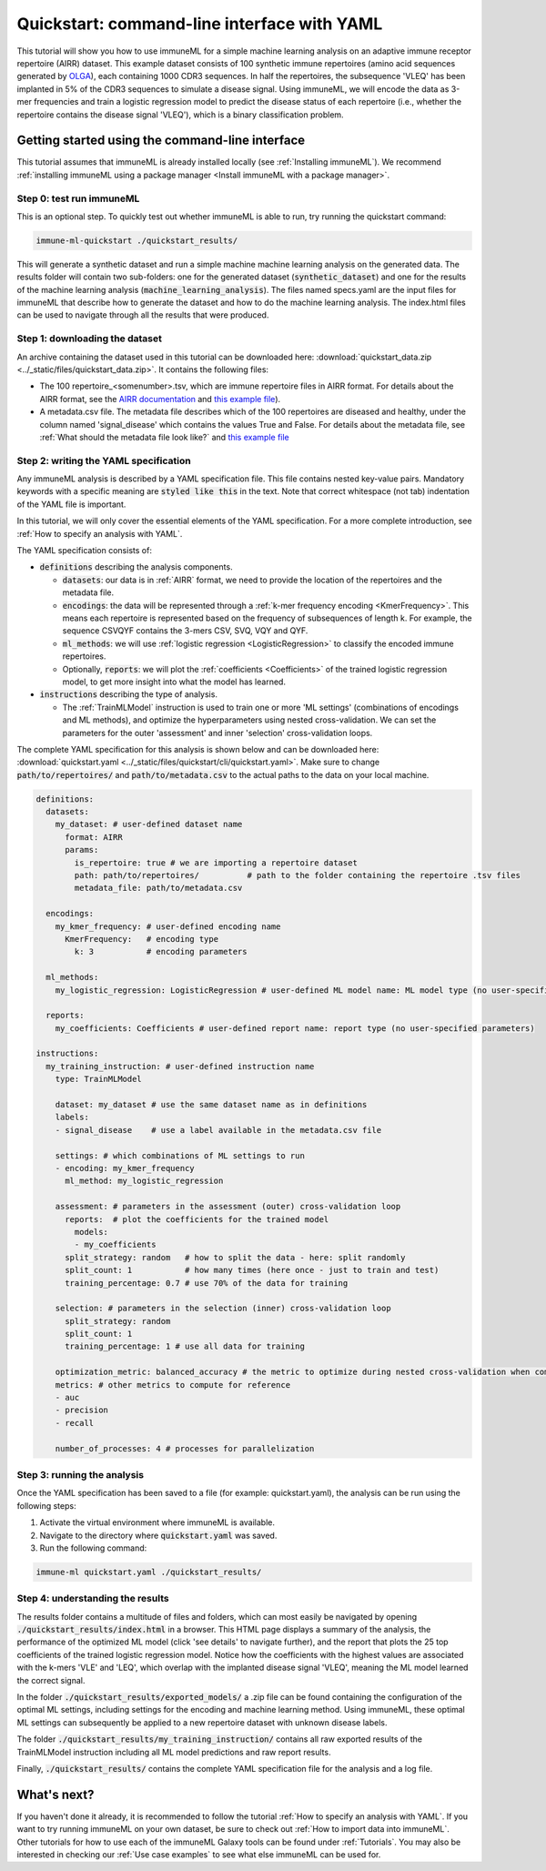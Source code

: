 Quickstart: command-line interface with YAML
==============================================

.. meta::

   :twitter:card: summary
   :twitter:site: @immuneml
   :twitter:title: immuneML quickstart: get started in the command line with YAML specification
   :twitter:description: See tutorials on how to run an immuneML quickstart in the command line with a YAML specification.
   :twitter:image: https://docs.immuneml.uio.no/_images/receptor_classification_overview.png

This tutorial will show you how to use immuneML for a simple machine learning analysis on an adaptive immune receptor repertoire (AIRR) dataset.
This example dataset consists of 100 synthetic immune repertoires (amino acid sequences generated by `OLGA <https://github.com/statbiophys/OLGA>`_), each containing 1000 CDR3 sequences.
In half the repertoires, the subsequence 'VLEQ' has been implanted in 5% of the CDR3 sequences to simulate a disease signal.
Using immuneML, we will encode the data as 3-mer frequencies and train a logistic regression model to predict the disease status of each repertoire
(i.e., whether the repertoire contains the disease signal 'VLEQ'), which is a binary classification problem.


Getting started using the command-line interface
-------------------------------------------------

This tutorial assumes that immuneML is already installed locally (see :ref:`Installing immuneML`).
We recommend :ref:`installing immuneML using a package manager <Install immuneML with a package manager>`.

Step 0: test run immuneML
^^^^^^^^^^^^^^^^^^^^^^^^^^^^^^^^^^^^^^^^^^^^^^^^^

This is an optional step.
To quickly test out whether immuneML is able to run, try running the quickstart command:

.. code-block:: console

    immune-ml-quickstart ./quickstart_results/

This will generate a synthetic dataset and run a simple machine machine learning analysis on the generated data.
The results folder will contain two sub-folders: one for the generated dataset (:code:`synthetic_dataset`) and one for the results of the machine
learning analysis (:code:`machine_learning_analysis`). The files named specs.yaml are the input files for immuneML that describe how to generate the dataset
and how to do the machine learning analysis. The index.html files can be used to navigate through all the results that were produced.

Step 1: downloading the dataset
^^^^^^^^^^^^^^^^^^^^^^^^^^^^^^^^^^^^^^^^^^^^^^^^^

An archive containing the dataset used in this tutorial can be downloaded here: :download:`quickstart_data.zip <../_static/files/quickstart_data.zip>`.
It contains the following files:

- The 100 repertoire_<somenumber>.tsv, which are immune repertoire files in AIRR format. For details about the AIRR format, see the `AIRR documentation <https://docs.airr-community.org/en/stable/datarep/format.html>`_ and `this example file <https://galaxy.immuneml.uio.no/datasets/e86c1af9d83bf1ee/display/?preview=True>`_).

- A metadata.csv file. The metadata file describes which of the 100 repertoires are diseased and healthy, under the
  column named 'signal_disease' which contains the values True and False.
  For details about the metadata file, see :ref:`What should the metadata file look like?` and `this example file <https://galaxy.immuneml.uio.no/datasets/a6e389145d2bcee5/display/?preview=True>`_

Step 2: writing the YAML specification
^^^^^^^^^^^^^^^^^^^^^^^^^^^^^^^^^^^^^^^^^^^^^^^^^
Any immuneML analysis is described by a YAML specification file.
This file contains nested key-value pairs. Mandatory keywords with a specific meaning are :code:`styled like this`
in the text. Note that correct whitespace (not tab) indentation of the YAML file is important.

In this tutorial, we will only cover the essential elements of the YAML specification.
For a more complete introduction, see :ref:`How to specify an analysis with YAML`.

The YAML specification consists of:

- :code:`definitions` describing the analysis components.

  - :code:`datasets`: our data is in :ref:`AIRR` format, we need to provide the location of the repertoires and the metadata file.

  - :code:`encodings`: the data will be represented through a :ref:`k-mer frequency encoding <KmerFrequency>`.
    This means each repertoire is represented based on the frequency of subsequences of length k.
    For example, the sequence CSVQYF contains the 3-mers CSV, SVQ, VQY and QYF.

  - :code:`ml_methods`: we will use :ref:`logistic regression <LogisticRegression>` to classify
    the encoded immune repertoires.

  - Optionally, :code:`reports`: we will plot the :ref:`coefficients <Coefficients>` of the trained
    logistic regression model, to get more insight into what the model has learned.

- :code:`instructions` describing the type of analysis.

  - The :ref:`TrainMLModel` instruction is used to train one or more 'ML settings' (combinations of encodings and ML methods),
    and optimize the hyperparameters using nested cross-validation. We can set the parameters for the outer 'assessment' and
    inner 'selection' cross-validation loops.

The complete YAML specification for this analysis is shown below and can be downloaded here: :download:`quickstart.yaml <../_static/files/quickstart/cli/quickstart.yaml>`.
Make sure to change :code:`path/to/repertoires/` and :code:`path/to/metadata.csv` to the actual paths to the data on your local machine.

.. highlight:: yaml
.. code-block:: yaml

    definitions:
      datasets:
        my_dataset: # user-defined dataset name
          format: AIRR
          params:
            is_repertoire: true # we are importing a repertoire dataset
            path: path/to/repertoires/          # path to the folder containing the repertoire .tsv files
            metadata_file: path/to/metadata.csv

      encodings:
        my_kmer_frequency: # user-defined encoding name
          KmerFrequency:   # encoding type
            k: 3           # encoding parameters

      ml_methods:
        my_logistic_regression: LogisticRegression # user-defined ML model name: ML model type (no user-specified parameters)

      reports:
        my_coefficients: Coefficients # user-defined report name: report type (no user-specified parameters)

    instructions:
      my_training_instruction: # user-defined instruction name
        type: TrainMLModel

        dataset: my_dataset # use the same dataset name as in definitions
        labels:
        - signal_disease    # use a label available in the metadata.csv file

        settings: # which combinations of ML settings to run
        - encoding: my_kmer_frequency
          ml_method: my_logistic_regression

        assessment: # parameters in the assessment (outer) cross-validation loop
          reports:  # plot the coefficients for the trained model
            models:
            - my_coefficients
          split_strategy: random   # how to split the data - here: split randomly
          split_count: 1           # how many times (here once - just to train and test)
          training_percentage: 0.7 # use 70% of the data for training

        selection: # parameters in the selection (inner) cross-validation loop
          split_strategy: random
          split_count: 1
          training_percentage: 1 # use all data for training

        optimization_metric: balanced_accuracy # the metric to optimize during nested cross-validation when comparing multiple models
        metrics: # other metrics to compute for reference
        - auc
        - precision
        - recall

        number_of_processes: 4 # processes for parallelization


Step 3: running the analysis
^^^^^^^^^^^^^^^^^^^^^^^^^^^^^^^^^^^^^^^^^^^^^^^^^


Once the YAML specification has been saved to a file (for example: quickstart.yaml), the analysis can be run using the following steps:

#. Activate the virtual environment where immuneML is available.

#. Navigate to the directory where :code:`quickstart.yaml` was saved.

#. Run the following command:

.. code-block:: console

    immune-ml quickstart.yaml ./quickstart_results/


Step 4: understanding the results
^^^^^^^^^^^^^^^^^^^^^^^^^^^^^^^^^^^^^^^^^^^^^^^^^

The results folder contains a multitude of files and folders, which can most easily be navigated by opening :code:`./quickstart_results/index.html` in a browser.
This HTML page displays a summary of the analysis, the performance of the optimized ML model (click 'see details' to navigate further), and the report that plots the 25 top coefficients of
the trained logistic regression model. Notice how the coefficients with the highest values are associated with the k-mers 'VLE' and 'LEQ', which overlap with the implanted disease signal 'VLEQ', meaning the ML model learned the correct signal.

.. image:: ../_static/images/reports/coefficients_logistic_regression.png
   :alt: Coefficients report
   :width: 600

In the folder :code:`./quickstart_results/exported_models/` a .zip file can be found containing the configuration of the optimal ML settings, including settings for the encoding
and machine learning method. Using immuneML, these optimal ML settings can subsequently be applied to a new repertoire dataset with unknown disease labels.

The folder :code:`./quickstart_results/my_training_instruction/` contains all raw exported results of the TrainMLModel instruction including all ML model predictions and raw report results.

Finally, :code:`./quickstart_results/` contains the complete YAML specification file for the analysis and a log file.

What's next?
-------------------------------------------------

If you haven't done it already, it is recommended to follow the tutorial :ref:`How to specify an analysis with YAML`.
If you want to try running immuneML on your own dataset, be sure to check out :ref:`How to import data into immuneML`.
Other tutorials for how to use each of the immuneML Galaxy tools can be found under :ref:`Tutorials`.
You may also be interested in checking our :ref:`Use case examples` to see what else immuneML can be used for.
